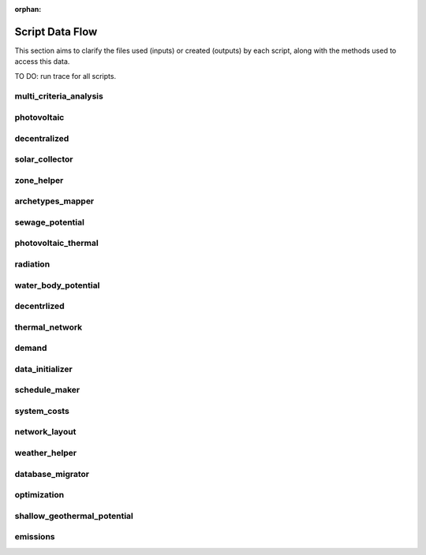 :orphan:

Script Data Flow
================
This section aims to clarify the files used (inputs) or created (outputs) by each script, along with the methods used
to access this data.

TO DO: run trace for all scripts.


multi_criteria_analysis
-----------------------
.. graphviz::

    digraph multi_criteria_analysis {
    rankdir="LR";
    graph [overlap=false, fontname=arial];
    node [shape=box, style=filled, color=white, fontsize=15, fontname=arial, fixedsize=true, width=5];
    edge [fontname=arial, fontsize = 15]
    newrank=true
    subgraph cluster_legend {
        fontsize=25
        style=invis
        "process"[style=filled, fillcolor="#3FC0C2", shape=note, fontsize=20, fontname="arial"]
        "inputs" [style=filled, shape=folder, color=white, fillcolor="#E1F2F2", fontsize=20]
        "outputs"[style=filled, shape=folder, color=white, fillcolor="#aadcdd", fontsize=20]
        "inputs"->"process"[style=invis]
        "process"->"outputs"[style=invis]
    }
    "multi_criteria_analysis"[style=filled, color=white, fillcolor="#3FC0C2", shape=note, fontsize=20, fontname=arial];
    subgraph cluster_0_in {
        style = filled;
        color = "#E1F2F2";
        fontsize = 20;
        rank=same;
        label="optimization/slave/gen_2";
        get_optimization_generation_total_performance_pareto[label="gen_2_total_performance_pareto.csv"];
    }
    subgraph cluster_1_out {
        style = filled;
        color = "#aadcdd";
        fontsize = 20;
        rank=same;
        label="outputs/data/multicriteria";
        get_multi_criteria_analysis[label="gen_2_multi_criteria_analysis.csv"];
    }
    get_optimization_generation_total_performance_pareto -> "multi_criteria_analysis"[label="(get_optimization_generation_total_performance_pareto)"];
    "multi_criteria_analysis" -> get_multi_criteria_analysis[label="(get_multi_criteria_analysis)"];
    }

photovoltaic
------------
.. graphviz::

    digraph photovoltaic {
    rankdir="LR";
    graph [overlap=false, fontname=arial];
    node [shape=box, style=filled, color=white, fontsize=15, fontname=arial, fixedsize=true, width=5];
    edge [fontname=arial, fontsize = 15]
    newrank=true
    subgraph cluster_legend {
        fontsize=25
        style=invis
        "process"[style=filled, fillcolor="#3FC0C2", shape=note, fontsize=20, fontname="arial"]
        "inputs" [style=filled, shape=folder, color=white, fillcolor="#E1F2F2", fontsize=20]
        "outputs"[style=filled, shape=folder, color=white, fillcolor="#aadcdd", fontsize=20]
        "inputs"->"process"[style=invis]
        "process"->"outputs"[style=invis]
    }
    "photovoltaic"[style=filled, color=white, fillcolor="#3FC0C2", shape=note, fontsize=20, fontname=arial];
    subgraph cluster_0_out {
        style = filled;
        color = "#aadcdd";
        fontsize = 20;
        rank=same;
        label="data/potentials/solar";
        PV_metadata_results[label="B001_PV_sensors.csv"];
        PV_results[label="B001_PV.csv"];
        PV_total_buildings[label="PV_total_buildings.csv"];
        PV_totals[label="PV_total.csv"];
    }
    subgraph cluster_1_in {
        style = filled;
        color = "#E1F2F2";
        fontsize = 20;
        rank=same;
        label="inputs/building-geometry";
        get_zone_geometry[label="zone.shp"];
    }
    subgraph cluster_2_in {
        style = filled;
        color = "#E1F2F2";
        fontsize = 20;
        rank=same;
        label="inputs/technology/components";
        get_database_conversion_systems[label="CONVERSION.xls"];
    }
    subgraph cluster_3_in {
        style = filled;
        color = "#E1F2F2";
        fontsize = 20;
        rank=same;
        label="inputs/weather";
        get_weather_file[label="weather.epw"];
    }
    subgraph cluster_4_in {
        style = filled;
        color = "#E1F2F2";
        fontsize = 20;
        rank=same;
        label="outputs/data/solar-radiation";
        get_radiation_building[label="{building}_radiation.csv"];
        get_radiation_building_sensors[label="B001_insolation_Whm2.json"];
        get_radiation_metadata[label="B001_geometry.csv"];
    }
    get_database_conversion_systems -> "photovoltaic"[label="(get_database_conversion_systems)"];
    get_radiation_building -> "photovoltaic"[label="(get_radiation_building)"];
    get_radiation_building_sensors -> "photovoltaic"[label="(get_radiation_building_sensors)"];
    get_radiation_metadata -> "photovoltaic"[label="(get_radiation_metadata)"];
    get_weather_file -> "photovoltaic"[label="(get_weather_file)"];
    get_zone_geometry -> "photovoltaic"[label="(get_zone_geometry)"];
    "photovoltaic" -> PV_metadata_results[label="(PV_metadata_results)"];
    "photovoltaic" -> PV_results[label="(PV_results)"];
    "photovoltaic" -> PV_total_buildings[label="(PV_total_buildings)"];
    "photovoltaic" -> PV_totals[label="(PV_totals)"];
    }

decentralized
-------------
.. graphviz::

    digraph decentralized {
    rankdir="LR";
    graph [overlap=false, fontname=arial];
    node [shape=box, style=filled, color=white, fontsize=15, fontname=arial, fixedsize=true, width=5];
    edge [fontname=arial, fontsize = 15]
    newrank=true
    subgraph cluster_legend {
        fontsize=25
        style=invis
        "process"[style=filled, fillcolor="#3FC0C2", shape=note, fontsize=20, fontname="arial"]
        "inputs" [style=filled, shape=folder, color=white, fillcolor="#E1F2F2", fontsize=20]
        "outputs"[style=filled, shape=folder, color=white, fillcolor="#aadcdd", fontsize=20]
        "inputs"->"process"[style=invis]
        "process"->"outputs"[style=invis]
    }
    "decentralized"[style=filled, color=white, fillcolor="#3FC0C2", shape=note, fontsize=20, fontname=arial];
    subgraph cluster_0_out {
        style = filled;
        color = "#aadcdd";
        fontsize = 20;
        rank=same;
        label="data/optimization/decentralized";
        get_optimization_decentralized_folder_building_cooling_activation[label="{building}_{configuration}_cooling_activation.csv"];
        get_optimization_decentralized_folder_building_result_heating[label="DiscOp_B001_result_heating.csv"];
        get_optimization_decentralized_folder_building_result_heating_activation[label="DiscOp_B001_result_heating_activation.csv"];
    }
    subgraph cluster_1_out {
        style = filled;
        color = "#aadcdd";
        fontsize = 20;
        rank=same;
        label="data/optimization/substations";
        get_optimization_substations_results_file[label="110011011DH_B001_result.csv"];
    }
    subgraph cluster_2_in {
        style = filled;
        color = "#E1F2F2";
        fontsize = 20;
        rank=same;
        label="data/potentials/solar";
        SC_results[label="B001_SC_ET.csv"];
    }
    subgraph cluster_3_in {
        style = filled;
        color = "#E1F2F2";
        fontsize = 20;
        rank=same;
        label="inputs/building-geometry";
        get_zone_geometry[label="zone.shp"];
    }
    subgraph cluster_4_in {
        style = filled;
        color = "#E1F2F2";
        fontsize = 20;
        rank=same;
        label="inputs/building-properties";
        get_building_supply[label="supply_systems.dbf"];
    }
    subgraph cluster_5_in {
        style = filled;
        color = "#E1F2F2";
        fontsize = 20;
        rank=same;
        label="inputs/technology/components";
        get_database_conversion_systems[label="CONVERSION.xls"];
        get_database_feedstocks[label="FEEDSTOCKS.xls"];
    }
    subgraph cluster_6_in {
        style = filled;
        color = "#E1F2F2";
        fontsize = 20;
        rank=same;
        label="inputs/weather";
        get_weather_file[label="weather.epw"];
    }
    subgraph cluster_7_in {
        style = filled;
        color = "#E1F2F2";
        fontsize = 20;
        rank=same;
        label="outputs/data/demand";
        get_demand_results_file[label="B001.csv"];
        get_total_demand[label="Total_demand.csv"];
    }
    SC_results -> "decentralized"[label="(SC_results)"];
    get_building_supply -> "decentralized"[label="(get_building_supply)"];
    get_database_conversion_systems -> "decentralized"[label="(get_database_conversion_systems)"];
    get_database_feedstocks -> "decentralized"[label="(get_database_feedstocks)"];
    get_demand_results_file -> "decentralized"[label="(get_demand_results_file)"];
    get_total_demand -> "decentralized"[label="(get_total_demand)"];
    get_weather_file -> "decentralized"[label="(get_weather_file)"];
    get_zone_geometry -> "decentralized"[label="(get_zone_geometry)"];
    "decentralized" -> get_optimization_decentralized_folder_building_cooling_activation[label="(get_optimization_decentralized_folder_building_cooling_activation)"];
    "decentralized" -> get_optimization_decentralized_folder_building_result_heating[label="(get_optimization_decentralized_folder_building_result_heating)"];
    "decentralized" -> get_optimization_decentralized_folder_building_result_heating_activation[label="(get_optimization_decentralized_folder_building_result_heating_activation)"];
    "decentralized" -> get_optimization_substations_results_file[label="(get_optimization_substations_results_file)"];
    }

solar_collector
---------------
.. graphviz::

    digraph solar_collector {
    rankdir="LR";
    graph [overlap=false, fontname=arial];
    node [shape=box, style=filled, color=white, fontsize=15, fontname=arial, fixedsize=true, width=5];
    edge [fontname=arial, fontsize = 15]
    newrank=true
    subgraph cluster_legend {
        fontsize=25
        style=invis
        "process"[style=filled, fillcolor="#3FC0C2", shape=note, fontsize=20, fontname="arial"]
        "inputs" [style=filled, shape=folder, color=white, fillcolor="#E1F2F2", fontsize=20]
        "outputs"[style=filled, shape=folder, color=white, fillcolor="#aadcdd", fontsize=20]
        "inputs"->"process"[style=invis]
        "process"->"outputs"[style=invis]
    }
    "solar_collector"[style=filled, color=white, fillcolor="#3FC0C2", shape=note, fontsize=20, fontname=arial];
    subgraph cluster_0_out {
        style = filled;
        color = "#aadcdd";
        fontsize = 20;
        rank=same;
        label="data/potentials/solar";
        SC_metadata_results[label="B001_SC_ET_sensors.csv"];
        SC_results[label="B001_SC_ET.csv"];
        SC_total_buildings[label="SC_ET_total_buildings.csv"];
        SC_totals[label="SC_FP_total.csv"];
    }
    subgraph cluster_1_in {
        style = filled;
        color = "#E1F2F2";
        fontsize = 20;
        rank=same;
        label="inputs/building-geometry";
        get_zone_geometry[label="zone.shp"];
    }
    subgraph cluster_2_in {
        style = filled;
        color = "#E1F2F2";
        fontsize = 20;
        rank=same;
        label="inputs/technology/components";
        get_database_conversion_systems[label="CONVERSION.xls"];
    }
    subgraph cluster_3_in {
        style = filled;
        color = "#E1F2F2";
        fontsize = 20;
        rank=same;
        label="inputs/weather";
        get_weather_file[label="weather.epw"];
    }
    subgraph cluster_4_in {
        style = filled;
        color = "#E1F2F2";
        fontsize = 20;
        rank=same;
        label="outputs/data/solar-radiation";
        get_radiation_building[label="{building}_radiation.csv"];
        get_radiation_building_sensors[label="B001_insolation_Whm2.json"];
        get_radiation_metadata[label="B001_geometry.csv"];
    }
    get_database_conversion_systems -> "solar_collector"[label="(get_database_conversion_systems)"];
    get_radiation_building -> "solar_collector"[label="(get_radiation_building)"];
    get_radiation_building_sensors -> "solar_collector"[label="(get_radiation_building_sensors)"];
    get_radiation_metadata -> "solar_collector"[label="(get_radiation_metadata)"];
    get_weather_file -> "solar_collector"[label="(get_weather_file)"];
    get_zone_geometry -> "solar_collector"[label="(get_zone_geometry)"];
    "solar_collector" -> SC_metadata_results[label="(SC_metadata_results)"];
    "solar_collector" -> SC_results[label="(SC_results)"];
    "solar_collector" -> SC_total_buildings[label="(SC_total_buildings)"];
    "solar_collector" -> SC_totals[label="(SC_totals)"];
    }

zone_helper
-----------
.. graphviz::

    digraph zone_helper {
    rankdir="LR";
    graph [overlap=false, fontname=arial];
    node [shape=box, style=filled, color=white, fontsize=15, fontname=arial, fixedsize=true, width=5];
    edge [fontname=arial, fontsize = 15]
    newrank=true
    subgraph cluster_legend {
        fontsize=25
        style=invis
        "process"[style=filled, fillcolor="#3FC0C2", shape=note, fontsize=20, fontname="arial"]
        "inputs" [style=filled, shape=folder, color=white, fillcolor="#E1F2F2", fontsize=20]
        "outputs"[style=filled, shape=folder, color=white, fillcolor="#aadcdd", fontsize=20]
        "inputs"->"process"[style=invis]
        "process"->"outputs"[style=invis]
    }
    "zone_helper"[style=filled, color=white, fillcolor="#3FC0C2", shape=note, fontsize=20, fontname=arial];
    subgraph cluster_0_in {
        style = filled;
        color = "#E1F2F2";
        fontsize = 20;
        rank=same;
        label="inputs/building-geometry";
        get_site_polygon[label="site.shp"];
    }
    get_site_polygon -> "zone_helper"[label="(get_site_polygon)"];
    }

archetypes_mapper
-----------------
.. graphviz::

    digraph archetypes_mapper {
    rankdir="LR";
    graph [overlap=false, fontname=arial];
    node [shape=box, style=filled, color=white, fontsize=15, fontname=arial, fixedsize=true, width=5];
    edge [fontname=arial, fontsize = 15]
    newrank=true
    subgraph cluster_legend {
        fontsize=25
        style=invis
        "process"[style=filled, fillcolor="#3FC0C2", shape=note, fontsize=20, fontname="arial"]
        "inputs" [style=filled, shape=folder, color=white, fillcolor="#E1F2F2", fontsize=20]
        "outputs"[style=filled, shape=folder, color=white, fillcolor="#aadcdd", fontsize=20]
        "inputs"->"process"[style=invis]
        "process"->"outputs"[style=invis]
    }
    "archetypes_mapper"[style=filled, color=white, fillcolor="#3FC0C2", shape=note, fontsize=20, fontname=arial];
    subgraph cluster_0_in {
        style = filled;
        color = "#E1F2F2";
        fontsize = 20;
        rank=same;
        label="inputs/building-geometry";
        get_zone_geometry[label="zone.shp"];
    }
    subgraph cluster_1_in {
        style = filled;
        color = "#E1F2F2";
        fontsize = 20;
        rank=same;
        label="inputs/building-properties";
        get_building_typology[label="typology.dbf"];
    }
    subgraph cluster_1_out {
        style = filled;
        color = "#aadcdd";
        fontsize = 20;
        rank=same;
        label="inputs/building-properties";
        get_building_air_conditioning[label="air_conditioning_systems.dbf"];
        get_building_architecture[label="architecture.dbf"];
        get_building_comfort[label="indoor_comfort.dbf"];
        get_building_internal[label="internal_loads.dbf"];
        get_building_supply[label="supply_systems.dbf"];
    }
    subgraph cluster_2_out {
        style = filled;
        color = "#aadcdd";
        fontsize = 20;
        rank=same;
        label="inputs/building-properties/schedules";
        get_building_weekly_schedules[label="B001.csv"];
    }
    subgraph cluster_3_in {
        style = filled;
        color = "#E1F2F2";
        fontsize = 20;
        rank=same;
        label="inputs/technology/archetypes";
        get_database_construction_standards[label="CONSTRUCTION_STANDARDS.xlsx"];
    }
    subgraph cluster_4_in {
        style = filled;
        color = "#E1F2F2";
        fontsize = 20;
        rank=same;
        label="technology/archetypes/schedules";
        get_database_standard_schedules_use[label="{use}.csv"];
    }
    subgraph cluster_5_in {
        style = filled;
        color = "#E1F2F2";
        fontsize = 20;
        rank=same;
        label="technology/archetypes/use_types";
        get_database_use_types_properties[label="USE_TYPE_PROPERTIES.xlsx"];
    }
    get_building_typology -> "archetypes_mapper"[label="(get_building_typology)"];
    get_database_construction_standards -> "archetypes_mapper"[label="(get_database_construction_standards)"];
    get_database_standard_schedules_use -> "archetypes_mapper"[label="(get_database_standard_schedules_use)"];
    get_database_use_types_properties -> "archetypes_mapper"[label="(get_database_use_types_properties)"];
    get_zone_geometry -> "archetypes_mapper"[label="(get_zone_geometry)"];
    "archetypes_mapper" -> get_building_air_conditioning[label="(get_building_air_conditioning)"];
    "archetypes_mapper" -> get_building_architecture[label="(get_building_architecture)"];
    "archetypes_mapper" -> get_building_comfort[label="(get_building_comfort)"];
    "archetypes_mapper" -> get_building_internal[label="(get_building_internal)"];
    "archetypes_mapper" -> get_building_supply[label="(get_building_supply)"];
    "archetypes_mapper" -> get_building_weekly_schedules[label="(get_building_weekly_schedules)"];
    }

sewage_potential
----------------
.. graphviz::

    digraph sewage_potential {
    rankdir="LR";
    graph [overlap=false, fontname=arial];
    node [shape=box, style=filled, color=white, fontsize=15, fontname=arial, fixedsize=true, width=5];
    edge [fontname=arial, fontsize = 15]
    newrank=true
    subgraph cluster_legend {
        fontsize=25
        style=invis
        "process"[style=filled, fillcolor="#3FC0C2", shape=note, fontsize=20, fontname="arial"]
        "inputs" [style=filled, shape=folder, color=white, fillcolor="#E1F2F2", fontsize=20]
        "outputs"[style=filled, shape=folder, color=white, fillcolor="#aadcdd", fontsize=20]
        "inputs"->"process"[style=invis]
        "process"->"outputs"[style=invis]
    }
    "sewage_potential"[style=filled, color=white, fillcolor="#3FC0C2", shape=note, fontsize=20, fontname=arial];
    subgraph cluster_0_in {
        style = filled;
        color = "#E1F2F2";
        fontsize = 20;
        rank=same;
        label="inputs/building-geometry";
        get_zone_geometry[label="zone.shp"];
    }
    subgraph cluster_1_in {
        style = filled;
        color = "#E1F2F2";
        fontsize = 20;
        rank=same;
        label="outputs/data/demand";
        get_demand_results_file[label="B001.csv"];
        get_total_demand[label="Total_demand.csv"];
    }
    subgraph cluster_2_out {
        style = filled;
        color = "#aadcdd";
        fontsize = 20;
        rank=same;
        label="outputs/data/potentials";
        get_sewage_heat_potential[label="Sewage_heat_potential.csv"];
    }
    get_demand_results_file -> "sewage_potential"[label="(get_demand_results_file)"];
    get_total_demand -> "sewage_potential"[label="(get_total_demand)"];
    get_zone_geometry -> "sewage_potential"[label="(get_zone_geometry)"];
    "sewage_potential" -> get_sewage_heat_potential[label="(get_sewage_heat_potential)"];
    }

photovoltaic_thermal
--------------------
.. graphviz::

    digraph photovoltaic_thermal {
    rankdir="LR";
    graph [overlap=false, fontname=arial];
    node [shape=box, style=filled, color=white, fontsize=15, fontname=arial, fixedsize=true, width=5];
    edge [fontname=arial, fontsize = 15]
    newrank=true
    subgraph cluster_legend {
        fontsize=25
        style=invis
        "process"[style=filled, fillcolor="#3FC0C2", shape=note, fontsize=20, fontname="arial"]
        "inputs" [style=filled, shape=folder, color=white, fillcolor="#E1F2F2", fontsize=20]
        "outputs"[style=filled, shape=folder, color=white, fillcolor="#aadcdd", fontsize=20]
        "inputs"->"process"[style=invis]
        "process"->"outputs"[style=invis]
    }
    "photovoltaic_thermal"[style=filled, color=white, fillcolor="#3FC0C2", shape=note, fontsize=20, fontname=arial];
    subgraph cluster_0_out {
        style = filled;
        color = "#aadcdd";
        fontsize = 20;
        rank=same;
        label="data/potentials/solar";
        PVT_metadata_results[label="B001_PVT_sensors.csv"];
        PVT_results[label="B001_PVT.csv"];
        PVT_total_buildings[label="PVT_total_buildings.csv"];
        PVT_totals[label="PVT_total.csv"];
    }
    subgraph cluster_1_in {
        style = filled;
        color = "#E1F2F2";
        fontsize = 20;
        rank=same;
        label="inputs/building-geometry";
        get_zone_geometry[label="zone.shp"];
    }
    subgraph cluster_2_in {
        style = filled;
        color = "#E1F2F2";
        fontsize = 20;
        rank=same;
        label="inputs/technology/components";
        get_database_conversion_systems[label="CONVERSION.xls"];
    }
    subgraph cluster_3_in {
        style = filled;
        color = "#E1F2F2";
        fontsize = 20;
        rank=same;
        label="inputs/weather";
        get_weather_file[label="weather.epw"];
    }
    subgraph cluster_4_in {
        style = filled;
        color = "#E1F2F2";
        fontsize = 20;
        rank=same;
        label="outputs/data/solar-radiation";
        get_radiation_building[label="{building}_radiation.csv"];
        get_radiation_building_sensors[label="B001_insolation_Whm2.json"];
        get_radiation_metadata[label="B001_geometry.csv"];
    }
    get_database_conversion_systems -> "photovoltaic_thermal"[label="(get_database_conversion_systems)"];
    get_radiation_building -> "photovoltaic_thermal"[label="(get_radiation_building)"];
    get_radiation_building_sensors -> "photovoltaic_thermal"[label="(get_radiation_building_sensors)"];
    get_radiation_metadata -> "photovoltaic_thermal"[label="(get_radiation_metadata)"];
    get_weather_file -> "photovoltaic_thermal"[label="(get_weather_file)"];
    get_zone_geometry -> "photovoltaic_thermal"[label="(get_zone_geometry)"];
    "photovoltaic_thermal" -> PVT_metadata_results[label="(PVT_metadata_results)"];
    "photovoltaic_thermal" -> PVT_results[label="(PVT_results)"];
    "photovoltaic_thermal" -> PVT_total_buildings[label="(PVT_total_buildings)"];
    "photovoltaic_thermal" -> PVT_totals[label="(PVT_totals)"];
    }

radiation
---------
.. graphviz::

    digraph radiation {
    rankdir="LR";
    graph [overlap=false, fontname=arial];
    node [shape=box, style=filled, color=white, fontsize=15, fontname=arial, fixedsize=true, width=5];
    edge [fontname=arial, fontsize = 15]
    newrank=true
    subgraph cluster_legend {
        fontsize=25
        style=invis
        "process"[style=filled, fillcolor="#3FC0C2", shape=note, fontsize=20, fontname="arial"]
        "inputs" [style=filled, shape=folder, color=white, fillcolor="#E1F2F2", fontsize=20]
        "outputs"[style=filled, shape=folder, color=white, fillcolor="#aadcdd", fontsize=20]
        "inputs"->"process"[style=invis]
        "process"->"outputs"[style=invis]
    }
    "radiation"[style=filled, color=white, fillcolor="#3FC0C2", shape=note, fontsize=20, fontname=arial];
    subgraph cluster_0_in {
        style = filled;
        color = "#E1F2F2";
        fontsize = 20;
        rank=same;
        label="inputs/building-geometry";
        get_surroundings_geometry[label="surroundings.shp"];
        get_zone_geometry[label="zone.shp"];
    }
    subgraph cluster_1_in {
        style = filled;
        color = "#E1F2F2";
        fontsize = 20;
        rank=same;
        label="inputs/building-properties";
        get_building_architecture[label="architecture.dbf"];
    }
    subgraph cluster_2_in {
        style = filled;
        color = "#E1F2F2";
        fontsize = 20;
        rank=same;
        label="inputs/technology/assemblies";
        get_database_envelope_systems[label="ENVELOPE.xls"];
    }
    subgraph cluster_3_in {
        style = filled;
        color = "#E1F2F2";
        fontsize = 20;
        rank=same;
        label="inputs/topography";
        get_terrain[label="terrain.tif"];
    }
    subgraph cluster_4_in {
        style = filled;
        color = "#E1F2F2";
        fontsize = 20;
        rank=same;
        label="inputs/weather";
        get_weather_file[label="weather.epw"];
    }
    subgraph cluster_5_out {
        style = filled;
        color = "#aadcdd";
        fontsize = 20;
        rank=same;
        label="outputs/data/solar-radiation";
        get_radiation_building[label="{building}_radiation.csv"];
        get_radiation_building_sensors[label="B001_insolation_Whm2.json"];
        get_radiation_materials[label="buidling_materials.csv"];
        get_radiation_metadata[label="B001_geometry.csv"];
    }
    get_building_architecture -> "radiation"[label="(get_building_architecture)"];
    get_database_envelope_systems -> "radiation"[label="(get_database_envelope_systems)"];
    get_surroundings_geometry -> "radiation"[label="(get_surroundings_geometry)"];
    get_terrain -> "radiation"[label="(get_terrain)"];
    get_weather_file -> "radiation"[label="(get_weather_file)"];
    get_zone_geometry -> "radiation"[label="(get_zone_geometry)"];
    "radiation" -> get_radiation_building[label="(get_radiation_building)"];
    "radiation" -> get_radiation_building_sensors[label="(get_radiation_building_sensors)"];
    "radiation" -> get_radiation_materials[label="(get_radiation_materials)"];
    "radiation" -> get_radiation_metadata[label="(get_radiation_metadata)"];
    }

water_body_potential
--------------------
.. graphviz::

    digraph water_body_potential {
    rankdir="LR";
    graph [overlap=false, fontname=arial];
    node [shape=box, style=filled, color=white, fontsize=15, fontname=arial, fixedsize=true, width=5];
    edge [fontname=arial, fontsize = 15]
    newrank=true
    subgraph cluster_legend {
        fontsize=25
        style=invis
        "process"[style=filled, fillcolor="#3FC0C2", shape=note, fontsize=20, fontname="arial"]
        "inputs" [style=filled, shape=folder, color=white, fillcolor="#E1F2F2", fontsize=20]
        "outputs"[style=filled, shape=folder, color=white, fillcolor="#aadcdd", fontsize=20]
        "inputs"->"process"[style=invis]
        "process"->"outputs"[style=invis]
    }
    "water_body_potential"[style=filled, color=white, fillcolor="#3FC0C2", shape=note, fontsize=20, fontname=arial];
    subgraph cluster_0_out {
        style = filled;
        color = "#aadcdd";
        fontsize = 20;
        rank=same;
        label="outputs/data/potentials";
        get_water_body_potential[label="Water_body_potential.csv"];
    }
    "water_body_potential" -> get_water_body_potential[label="(get_water_body_potential)"];
    }

decentrlized
------------
.. graphviz::

    digraph decentrlized {
    rankdir="LR";
    graph [overlap=false, fontname=arial];
    node [shape=box, style=filled, color=white, fontsize=15, fontname=arial, fixedsize=true, width=5];
    edge [fontname=arial, fontsize = 15]
    newrank=true
    subgraph cluster_legend {
        fontsize=25
        style=invis
        "process"[style=filled, fillcolor="#3FC0C2", shape=note, fontsize=20, fontname="arial"]
        "inputs" [style=filled, shape=folder, color=white, fillcolor="#E1F2F2", fontsize=20]
        "outputs"[style=filled, shape=folder, color=white, fillcolor="#aadcdd", fontsize=20]
        "inputs"->"process"[style=invis]
        "process"->"outputs"[style=invis]
    }
    "decentrlized"[style=filled, color=white, fillcolor="#3FC0C2", shape=note, fontsize=20, fontname=arial];
    subgraph cluster_0_out {
        style = filled;
        color = "#aadcdd";
        fontsize = 20;
        rank=same;
        label="data/optimization/decentralized";
        get_optimization_decentralized_folder_building_result_cooling[label="{building}_{configuration}_cooling.csv"];
    }
    "decentrlized" -> get_optimization_decentralized_folder_building_result_cooling[label="(get_optimization_decentralized_folder_building_result_cooling)"];
    }

thermal_network
---------------
.. graphviz::

    digraph thermal_network {
    rankdir="LR";
    graph [overlap=false, fontname=arial];
    node [shape=box, style=filled, color=white, fontsize=15, fontname=arial, fixedsize=true, width=5];
    edge [fontname=arial, fontsize = 15]
    newrank=true
    subgraph cluster_legend {
        fontsize=25
        style=invis
        "process"[style=filled, fillcolor="#3FC0C2", shape=note, fontsize=20, fontname="arial"]
        "inputs" [style=filled, shape=folder, color=white, fillcolor="#E1F2F2", fontsize=20]
        "outputs"[style=filled, shape=folder, color=white, fillcolor="#aadcdd", fontsize=20]
        "inputs"->"process"[style=invis]
        "process"->"outputs"[style=invis]
    }
    "thermal_network"[style=filled, color=white, fillcolor="#3FC0C2", shape=note, fontsize=20, fontname=arial];
    subgraph cluster_0_out {
        style = filled;
        color = "#aadcdd";
        fontsize = 20;
        rank=same;
        label="data/optimization/substations";
        get_optimization_substations_results_file[label="110011011DH_B001_result.csv"];
        get_optimization_substations_total_file[label="Total_DH_111111111.csv"];
    }
    subgraph cluster_1_in {
        style = filled;
        color = "#E1F2F2";
        fontsize = 20;
        rank=same;
        label="data/thermal-network/DH";
        get_network_layout_edges_shapefile[label="edges.shp"];
        get_network_layout_nodes_shapefile[label="nodes.shp"];
    }
    subgraph cluster_2_in {
        style = filled;
        color = "#E1F2F2";
        fontsize = 20;
        rank=same;
        label="inputs/building-geometry";
        get_zone_geometry[label="zone.shp"];
    }
    subgraph cluster_3_in {
        style = filled;
        color = "#E1F2F2";
        fontsize = 20;
        rank=same;
        label="inputs/technology/components";
        get_database_distribution_systems[label="DISTRIBUTION.xls"];
    }
    subgraph cluster_4_in {
        style = filled;
        color = "#E1F2F2";
        fontsize = 20;
        rank=same;
        label="inputs/weather";
        get_weather_file[label="weather.epw"];
    }
    subgraph cluster_5_in {
        style = filled;
        color = "#E1F2F2";
        fontsize = 20;
        rank=same;
        label="outputs/data/demand";
        get_demand_results_file[label="B001.csv"];
        get_total_demand[label="Total_demand.csv"];
    }
    subgraph cluster_6_in {
        style = filled;
        color = "#E1F2F2";
        fontsize = 20;
        rank=same;
        label="outputs/data/thermal-network";
        get_nominal_edge_mass_flow_csv_file[label="Nominal_EdgeMassFlow_at_design_{network_type}__kgpers.csv"];
        get_nominal_node_mass_flow_csv_file[label="Nominal_NodeMassFlow_at_design_{network_type}__kgpers.csv"];
        get_thermal_network_edge_node_matrix_file[label="{network_type}__EdgeNode.csv"];
    }
    subgraph cluster_6_out {
        style = filled;
        color = "#aadcdd";
        fontsize = 20;
        rank=same;
        label="outputs/data/thermal-network";
        get_network_energy_pumping_requirements_file[label="DH__plant_pumping_load_kW.csv"];
        get_network_linear_pressure_drop_edges[label="DH__linear_pressure_drop_edges_Paperm.csv"];
        get_network_linear_thermal_loss_edges_file[label="DH__linear_thermal_loss_edges_Wperm.csv"];
        get_network_pressure_at_nodes[label="DH__pressure_at_nodes_Pa.csv"];
        get_network_temperature_plant[label="DH__temperature_plant_K.csv"];
        get_network_temperature_return_nodes_file[label="DH__temperature_return_nodes_K.csv"];
        get_network_temperature_supply_nodes_file[label="DH__temperature_supply_nodes_K.csv"];
        get_network_thermal_loss_edges_file[label="DH__thermal_loss_edges_kW.csv"];
        get_network_total_pressure_drop_file[label="DH__plant_pumping_pressure_loss_Pa.csv"];
        get_network_total_thermal_loss_file[label="DH__total_thermal_loss_edges_kW.csv"];
        get_thermal_demand_csv_file[label="DH__thermal_demand_per_building_W.csv"];
        get_thermal_network_edge_list_file[label="DH__metadata_edges.csv"];
        get_thermal_network_layout_massflow_edges_file[label="DH__massflow_edges_kgs.csv"];
        get_thermal_network_layout_massflow_nodes_file[label="DH__massflow_nodes_kgs.csv"];
        get_thermal_network_node_types_csv_file[label="DH__metadata_nodes.csv"];
        get_thermal_network_plant_heat_requirement_file[label="DH__plant_thermal_load_kW.csv"];
        get_thermal_network_pressure_losses_edges_file[label="DH__pressure_losses_edges_kW.csv"];
        get_thermal_network_substation_ploss_file[label="DH__pumping_load_due_to_substations_kW.csv"];
        get_thermal_network_velocity_edges_file[label="DH__velocity_edges_mpers.csv"];
    }
    get_database_distribution_systems -> "thermal_network"[label="(get_database_distribution_systems)"];
    get_demand_results_file -> "thermal_network"[label="(get_demand_results_file)"];
    get_network_layout_edges_shapefile -> "thermal_network"[label="(get_network_layout_edges_shapefile)"];
    get_network_layout_nodes_shapefile -> "thermal_network"[label="(get_network_layout_nodes_shapefile)"];
    get_nominal_edge_mass_flow_csv_file -> "thermal_network"[label="(get_nominal_edge_mass_flow_csv_file)"];
    get_nominal_node_mass_flow_csv_file -> "thermal_network"[label="(get_nominal_node_mass_flow_csv_file)"];
    get_thermal_network_edge_node_matrix_file -> "thermal_network"[label="(get_thermal_network_edge_node_matrix_file)"];
    get_total_demand -> "thermal_network"[label="(get_total_demand)"];
    get_weather_file -> "thermal_network"[label="(get_weather_file)"];
    get_zone_geometry -> "thermal_network"[label="(get_zone_geometry)"];
    "thermal_network" -> get_network_energy_pumping_requirements_file[label="(get_network_energy_pumping_requirements_file)"];
    "thermal_network" -> get_network_linear_pressure_drop_edges[label="(get_network_linear_pressure_drop_edges)"];
    "thermal_network" -> get_network_linear_thermal_loss_edges_file[label="(get_network_linear_thermal_loss_edges_file)"];
    "thermal_network" -> get_network_pressure_at_nodes[label="(get_network_pressure_at_nodes)"];
    "thermal_network" -> get_network_temperature_plant[label="(get_network_temperature_plant)"];
    "thermal_network" -> get_network_temperature_return_nodes_file[label="(get_network_temperature_return_nodes_file)"];
    "thermal_network" -> get_network_temperature_supply_nodes_file[label="(get_network_temperature_supply_nodes_file)"];
    "thermal_network" -> get_network_thermal_loss_edges_file[label="(get_network_thermal_loss_edges_file)"];
    "thermal_network" -> get_network_total_pressure_drop_file[label="(get_network_total_pressure_drop_file)"];
    "thermal_network" -> get_network_total_thermal_loss_file[label="(get_network_total_thermal_loss_file)"];
    "thermal_network" -> get_optimization_substations_results_file[label="(get_optimization_substations_results_file)"];
    "thermal_network" -> get_optimization_substations_total_file[label="(get_optimization_substations_total_file)"];
    "thermal_network" -> get_thermal_demand_csv_file[label="(get_thermal_demand_csv_file)"];
    "thermal_network" -> get_thermal_network_edge_list_file[label="(get_thermal_network_edge_list_file)"];
    "thermal_network" -> get_thermal_network_layout_massflow_edges_file[label="(get_thermal_network_layout_massflow_edges_file)"];
    "thermal_network" -> get_thermal_network_layout_massflow_nodes_file[label="(get_thermal_network_layout_massflow_nodes_file)"];
    "thermal_network" -> get_thermal_network_node_types_csv_file[label="(get_thermal_network_node_types_csv_file)"];
    "thermal_network" -> get_thermal_network_plant_heat_requirement_file[label="(get_thermal_network_plant_heat_requirement_file)"];
    "thermal_network" -> get_thermal_network_pressure_losses_edges_file[label="(get_thermal_network_pressure_losses_edges_file)"];
    "thermal_network" -> get_thermal_network_substation_ploss_file[label="(get_thermal_network_substation_ploss_file)"];
    "thermal_network" -> get_thermal_network_velocity_edges_file[label="(get_thermal_network_velocity_edges_file)"];
    }

demand
------
.. graphviz::

    digraph demand {
    rankdir="LR";
    graph [overlap=false, fontname=arial];
    node [shape=box, style=filled, color=white, fontsize=15, fontname=arial, fixedsize=true, width=5];
    edge [fontname=arial, fontsize = 15]
    newrank=true
    subgraph cluster_legend {
        fontsize=25
        style=invis
        "process"[style=filled, fillcolor="#3FC0C2", shape=note, fontsize=20, fontname="arial"]
        "inputs" [style=filled, shape=folder, color=white, fillcolor="#E1F2F2", fontsize=20]
        "outputs"[style=filled, shape=folder, color=white, fillcolor="#aadcdd", fontsize=20]
        "inputs"->"process"[style=invis]
        "process"->"outputs"[style=invis]
    }
    "demand"[style=filled, color=white, fillcolor="#3FC0C2", shape=note, fontsize=20, fontname=arial];
    subgraph cluster_0_in {
        style = filled;
        color = "#E1F2F2";
        fontsize = 20;
        rank=same;
        label="inputs/building-geometry";
        get_zone_geometry[label="zone.shp"];
    }
    subgraph cluster_1_in {
        style = filled;
        color = "#E1F2F2";
        fontsize = 20;
        rank=same;
        label="inputs/building-properties";
        get_building_air_conditioning[label="air_conditioning_systems.dbf"];
        get_building_architecture[label="architecture.dbf"];
        get_building_comfort[label="indoor_comfort.dbf"];
        get_building_internal[label="internal_loads.dbf"];
        get_building_supply[label="supply_systems.dbf"];
        get_building_typology[label="typology.dbf"];
    }
    subgraph cluster_2_in {
        style = filled;
        color = "#E1F2F2";
        fontsize = 20;
        rank=same;
        label="inputs/building-properties/schedules";
        get_building_weekly_schedules[label="B001.csv"];
    }
    subgraph cluster_3_in {
        style = filled;
        color = "#E1F2F2";
        fontsize = 20;
        rank=same;
        label="inputs/technology/assemblies";
        get_database_air_conditioning_systems[label="HVAC.xls"];
        get_database_envelope_systems[label="ENVELOPE.xls"];
        get_database_supply_assemblies[label="SUPPLY.xls"];
    }
    subgraph cluster_4_in {
        style = filled;
        color = "#E1F2F2";
        fontsize = 20;
        rank=same;
        label="inputs/weather";
        get_weather_file[label="weather.epw"];
    }
    subgraph cluster_5_out {
        style = filled;
        color = "#aadcdd";
        fontsize = 20;
        rank=same;
        label="outputs/data/demand";
        get_demand_results_file[label="B001.csv"];
        get_total_demand[label="Total_demand.csv"];
    }
    subgraph cluster_6_in {
        style = filled;
        color = "#E1F2F2";
        fontsize = 20;
        rank=same;
        label="outputs/data/occupancy";
        get_schedule_model_file[label="B001.csv"];
    }
    subgraph cluster_7_in {
        style = filled;
        color = "#E1F2F2";
        fontsize = 20;
        rank=same;
        label="outputs/data/solar-radiation";
        get_radiation_building[label="{building}_radiation.csv"];
        get_radiation_building_sensors[label="B001_insolation_Whm2.json"];
        get_radiation_metadata[label="B001_geometry.csv"];
    }
    get_building_air_conditioning -> "demand"[label="(get_building_air_conditioning)"];
    get_building_architecture -> "demand"[label="(get_building_architecture)"];
    get_building_comfort -> "demand"[label="(get_building_comfort)"];
    get_building_internal -> "demand"[label="(get_building_internal)"];
    get_building_supply -> "demand"[label="(get_building_supply)"];
    get_building_typology -> "demand"[label="(get_building_typology)"];
    get_building_weekly_schedules -> "demand"[label="(get_building_weekly_schedules)"];
    get_database_air_conditioning_systems -> "demand"[label="(get_database_air_conditioning_systems)"];
    get_database_envelope_systems -> "demand"[label="(get_database_envelope_systems)"];
    get_database_supply_assemblies -> "demand"[label="(get_database_supply_assemblies)"];
    get_radiation_building -> "demand"[label="(get_radiation_building)"];
    get_radiation_building_sensors -> "demand"[label="(get_radiation_building_sensors)"];
    get_radiation_metadata -> "demand"[label="(get_radiation_metadata)"];
    get_schedule_model_file -> "demand"[label="(get_schedule_model_file)"];
    get_weather_file -> "demand"[label="(get_weather_file)"];
    get_zone_geometry -> "demand"[label="(get_zone_geometry)"];
    "demand" -> get_demand_results_file[label="(get_demand_results_file)"];
    "demand" -> get_total_demand[label="(get_total_demand)"];
    }

data_initializer
----------------
.. graphviz::

    digraph data_initializer {
    rankdir="LR";
    graph [overlap=false, fontname=arial];
    node [shape=box, style=filled, color=white, fontsize=15, fontname=arial, fixedsize=true, width=5];
    edge [fontname=arial, fontsize = 15]
    newrank=true
    subgraph cluster_legend {
        fontsize=25
        style=invis
        "process"[style=filled, fillcolor="#3FC0C2", shape=note, fontsize=20, fontname="arial"]
        "inputs" [style=filled, shape=folder, color=white, fillcolor="#E1F2F2", fontsize=20]
        "outputs"[style=filled, shape=folder, color=white, fillcolor="#aadcdd", fontsize=20]
        "inputs"->"process"[style=invis]
        "process"->"outputs"[style=invis]
    }
    "data_initializer"[style=filled, color=white, fillcolor="#3FC0C2", shape=note, fontsize=20, fontname=arial];
    subgraph cluster_0_out {
        style = filled;
        color = "#aadcdd";
        fontsize = 20;
        rank=same;
        label="inputs/technology/archetypes";
        get_database_construction_standards[label="CONSTRUCTION_STANDARDS.xlsx"];
    }
    subgraph cluster_1_out {
        style = filled;
        color = "#aadcdd";
        fontsize = 20;
        rank=same;
        label="inputs/technology/assemblies";
        get_database_air_conditioning_systems[label="HVAC.xls"];
        get_database_envelope_systems[label="ENVELOPE.xls"];
        get_database_supply_assemblies[label="SUPPLY.xls"];
    }
    subgraph cluster_2_out {
        style = filled;
        color = "#aadcdd";
        fontsize = 20;
        rank=same;
        label="inputs/technology/components";
        get_database_conversion_systems[label="CONVERSION.xls"];
        get_database_distribution_systems[label="DISTRIBUTION.xls"];
        get_database_feedstocks[label="FEEDSTOCKS.xls"];
    }
    subgraph cluster_3_out {
        style = filled;
        color = "#aadcdd";
        fontsize = 20;
        rank=same;
        label="technology/archetypes/schedules";
        get_database_standard_schedules_use[label="{use}.csv"];
    }
    subgraph cluster_4_out {
        style = filled;
        color = "#aadcdd";
        fontsize = 20;
        rank=same;
        label="technology/archetypes/use_types";
        get_database_use_types_properties[label="USE_TYPE_PROPERTIES.xlsx"];
    }
    "data_initializer" -> get_database_air_conditioning_systems[label="(get_database_air_conditioning_systems)"];
    "data_initializer" -> get_database_construction_standards[label="(get_database_construction_standards)"];
    "data_initializer" -> get_database_conversion_systems[label="(get_database_conversion_systems)"];
    "data_initializer" -> get_database_distribution_systems[label="(get_database_distribution_systems)"];
    "data_initializer" -> get_database_envelope_systems[label="(get_database_envelope_systems)"];
    "data_initializer" -> get_database_feedstocks[label="(get_database_feedstocks)"];
    "data_initializer" -> get_database_standard_schedules_use[label="(get_database_standard_schedules_use)"];
    "data_initializer" -> get_database_supply_assemblies[label="(get_database_supply_assemblies)"];
    "data_initializer" -> get_database_use_types_properties[label="(get_database_use_types_properties)"];
    }

schedule_maker
--------------
.. graphviz::

    digraph schedule_maker {
    rankdir="LR";
    graph [overlap=false, fontname=arial];
    node [shape=box, style=filled, color=white, fontsize=15, fontname=arial, fixedsize=true, width=5];
    edge [fontname=arial, fontsize = 15]
    newrank=true
    subgraph cluster_legend {
        fontsize=25
        style=invis
        "process"[style=filled, fillcolor="#3FC0C2", shape=note, fontsize=20, fontname="arial"]
        "inputs" [style=filled, shape=folder, color=white, fillcolor="#E1F2F2", fontsize=20]
        "outputs"[style=filled, shape=folder, color=white, fillcolor="#aadcdd", fontsize=20]
        "inputs"->"process"[style=invis]
        "process"->"outputs"[style=invis]
    }
    "schedule_maker"[style=filled, color=white, fillcolor="#3FC0C2", shape=note, fontsize=20, fontname=arial];
    subgraph cluster_0_in {
        style = filled;
        color = "#E1F2F2";
        fontsize = 20;
        rank=same;
        label="inputs/building-geometry";
        get_surroundings_geometry[label="surroundings.shp"];
        get_zone_geometry[label="zone.shp"];
    }
    subgraph cluster_1_in {
        style = filled;
        color = "#E1F2F2";
        fontsize = 20;
        rank=same;
        label="inputs/building-properties";
        get_building_architecture[label="architecture.dbf"];
        get_building_comfort[label="indoor_comfort.dbf"];
        get_building_internal[label="internal_loads.dbf"];
    }
    subgraph cluster_2_in {
        style = filled;
        color = "#E1F2F2";
        fontsize = 20;
        rank=same;
        label="inputs/building-properties/schedules";
        get_building_weekly_schedules[label="B001.csv"];
    }
    subgraph cluster_3_in {
        style = filled;
        color = "#E1F2F2";
        fontsize = 20;
        rank=same;
        label="inputs/technology/assemblies";
        get_database_envelope_systems[label="ENVELOPE.xls"];
    }
    subgraph cluster_4_in {
        style = filled;
        color = "#E1F2F2";
        fontsize = 20;
        rank=same;
        label="inputs/topography";
        get_terrain[label="terrain.tif"];
    }
    subgraph cluster_5_in {
        style = filled;
        color = "#E1F2F2";
        fontsize = 20;
        rank=same;
        label="inputs/weather";
        get_weather_file[label="weather.epw"];
    }
    subgraph cluster_6_out {
        style = filled;
        color = "#aadcdd";
        fontsize = 20;
        rank=same;
        label="outputs/data/occupancy";
        get_schedule_model_file[label="B001.csv"];
    }
    get_building_architecture -> "schedule_maker"[label="(get_building_architecture)"];
    get_building_comfort -> "schedule_maker"[label="(get_building_comfort)"];
    get_building_internal -> "schedule_maker"[label="(get_building_internal)"];
    get_building_weekly_schedules -> "schedule_maker"[label="(get_building_weekly_schedules)"];
    get_database_envelope_systems -> "schedule_maker"[label="(get_database_envelope_systems)"];
    get_surroundings_geometry -> "schedule_maker"[label="(get_surroundings_geometry)"];
    get_terrain -> "schedule_maker"[label="(get_terrain)"];
    get_weather_file -> "schedule_maker"[label="(get_weather_file)"];
    get_zone_geometry -> "schedule_maker"[label="(get_zone_geometry)"];
    "schedule_maker" -> get_schedule_model_file[label="(get_schedule_model_file)"];
    }

system_costs
------------
.. graphviz::

    digraph system_costs {
    rankdir="LR";
    graph [overlap=false, fontname=arial];
    node [shape=box, style=filled, color=white, fontsize=15, fontname=arial, fixedsize=true, width=5];
    edge [fontname=arial, fontsize = 15]
    newrank=true
    subgraph cluster_legend {
        fontsize=25
        style=invis
        "process"[style=filled, fillcolor="#3FC0C2", shape=note, fontsize=20, fontname="arial"]
        "inputs" [style=filled, shape=folder, color=white, fillcolor="#E1F2F2", fontsize=20]
        "outputs"[style=filled, shape=folder, color=white, fillcolor="#aadcdd", fontsize=20]
        "inputs"->"process"[style=invis]
        "process"->"outputs"[style=invis]
    }
    "system_costs"[style=filled, color=white, fillcolor="#3FC0C2", shape=note, fontsize=20, fontname=arial];
    subgraph cluster_0_in {
        style = filled;
        color = "#E1F2F2";
        fontsize = 20;
        rank=same;
        label="inputs/building-properties";
        get_building_supply[label="supply_systems.dbf"];
    }
    subgraph cluster_1_in {
        style = filled;
        color = "#E1F2F2";
        fontsize = 20;
        rank=same;
        label="inputs/technology/assemblies";
        get_database_supply_assemblies[label="SUPPLY.xls"];
    }
    subgraph cluster_2_in {
        style = filled;
        color = "#E1F2F2";
        fontsize = 20;
        rank=same;
        label="inputs/technology/components";
        get_database_feedstocks[label="FEEDSTOCKS.xls"];
    }
    subgraph cluster_3_out {
        style = filled;
        color = "#aadcdd";
        fontsize = 20;
        rank=same;
        label="outputs/data/costs";
        get_costs_operation_file[label="operation_costs.csv"];
    }
    subgraph cluster_4_in {
        style = filled;
        color = "#E1F2F2";
        fontsize = 20;
        rank=same;
        label="outputs/data/demand";
        get_total_demand[label="Total_demand.csv"];
    }
    get_building_supply -> "system_costs"[label="(get_building_supply)"];
    get_database_feedstocks -> "system_costs"[label="(get_database_feedstocks)"];
    get_database_supply_assemblies -> "system_costs"[label="(get_database_supply_assemblies)"];
    get_total_demand -> "system_costs"[label="(get_total_demand)"];
    "system_costs" -> get_costs_operation_file[label="(get_costs_operation_file)"];
    }

network_layout
--------------
.. graphviz::

    digraph network_layout {
    rankdir="LR";
    graph [overlap=false, fontname=arial];
    node [shape=box, style=filled, color=white, fontsize=15, fontname=arial, fixedsize=true, width=5];
    edge [fontname=arial, fontsize = 15]
    newrank=true
    subgraph cluster_legend {
        fontsize=25
        style=invis
        "process"[style=filled, fillcolor="#3FC0C2", shape=note, fontsize=20, fontname="arial"]
        "inputs" [style=filled, shape=folder, color=white, fillcolor="#E1F2F2", fontsize=20]
        "outputs"[style=filled, shape=folder, color=white, fillcolor="#aadcdd", fontsize=20]
        "inputs"->"process"[style=invis]
        "process"->"outputs"[style=invis]
    }
    "network_layout"[style=filled, color=white, fillcolor="#3FC0C2", shape=note, fontsize=20, fontname=arial];
    subgraph cluster_0_out {
        style = filled;
        color = "#aadcdd";
        fontsize = 20;
        rank=same;
        label="data/thermal-network/DH";
        get_network_layout_edges_shapefile[label="edges.shp"];
        get_network_layout_nodes_shapefile[label="nodes.shp"];
    }
    subgraph cluster_1_in {
        style = filled;
        color = "#E1F2F2";
        fontsize = 20;
        rank=same;
        label="inputs/building-geometry";
        get_zone_geometry[label="zone.shp"];
    }
    subgraph cluster_2_in {
        style = filled;
        color = "#E1F2F2";
        fontsize = 20;
        rank=same;
        label="inputs/networks";
        get_street_network[label="streets.shp"];
    }
    subgraph cluster_3_in {
        style = filled;
        color = "#E1F2F2";
        fontsize = 20;
        rank=same;
        label="outputs/data/demand";
        get_total_demand[label="Total_demand.csv"];
    }
    get_street_network -> "network_layout"[label="(get_street_network)"];
    get_total_demand -> "network_layout"[label="(get_total_demand)"];
    get_zone_geometry -> "network_layout"[label="(get_zone_geometry)"];
    "network_layout" -> get_network_layout_edges_shapefile[label="(get_network_layout_edges_shapefile)"];
    "network_layout" -> get_network_layout_nodes_shapefile[label="(get_network_layout_nodes_shapefile)"];
    }

weather_helper
--------------
.. graphviz::

    digraph weather_helper {
    rankdir="LR";
    graph [overlap=false, fontname=arial];
    node [shape=box, style=filled, color=white, fontsize=15, fontname=arial, fixedsize=true, width=5];
    edge [fontname=arial, fontsize = 15]
    newrank=true
    subgraph cluster_legend {
        fontsize=25
        style=invis
        "process"[style=filled, fillcolor="#3FC0C2", shape=note, fontsize=20, fontname="arial"]
        "inputs" [style=filled, shape=folder, color=white, fillcolor="#E1F2F2", fontsize=20]
        "outputs"[style=filled, shape=folder, color=white, fillcolor="#aadcdd", fontsize=20]
        "inputs"->"process"[style=invis]
        "process"->"outputs"[style=invis]
    }
    "weather_helper"[style=filled, color=white, fillcolor="#3FC0C2", shape=note, fontsize=20, fontname=arial];
    subgraph cluster_0_in {
        style = filled;
        color = "#E1F2F2";
        fontsize = 20;
        rank=same;
        label="databases/weather";
        get_weather[label="Zug-inducity_1990_2010_TMY.epw"];
    }
    subgraph cluster_1_out {
        style = filled;
        color = "#aadcdd";
        fontsize = 20;
        rank=same;
        label="inputs/weather";
        get_weather_file[label="weather.epw"];
    }
    get_weather -> "weather_helper"[label="(get_weather)"];
    "weather_helper" -> get_weather_file[label="(get_weather_file)"];
    }

database_migrator
-----------------
.. graphviz::

    digraph database_migrator {
    rankdir="LR";
    graph [overlap=false, fontname=arial];
    node [shape=box, style=filled, color=white, fontsize=15, fontname=arial, fixedsize=true, width=5];
    edge [fontname=arial, fontsize = 15]
    newrank=true
    subgraph cluster_legend {
        fontsize=25
        style=invis
        "process"[style=filled, fillcolor="#3FC0C2", shape=note, fontsize=20, fontname="arial"]
        "inputs" [style=filled, shape=folder, color=white, fillcolor="#E1F2F2", fontsize=20]
        "outputs"[style=filled, shape=folder, color=white, fillcolor="#aadcdd", fontsize=20]
        "inputs"->"process"[style=invis]
        "process"->"outputs"[style=invis]
    }
    "database_migrator"[style=filled, color=white, fillcolor="#3FC0C2", shape=note, fontsize=20, fontname=arial];
    subgraph cluster_0_out {
        style = filled;
        color = "#aadcdd";
        fontsize = 20;
        rank=same;
        label="inputs/building-properties";
        get_building_typology[label="typology.dbf"];
    }
    "database_migrator" -> get_building_typology[label="(get_building_typology)"];
    }

optimization
------------
.. graphviz::

    digraph optimization {
    rankdir="LR";
    graph [overlap=false, fontname=arial];
    node [shape=box, style=filled, color=white, fontsize=15, fontname=arial, fixedsize=true, width=5];
    edge [fontname=arial, fontsize = 15]
    newrank=true
    subgraph cluster_legend {
        fontsize=25
        style=invis
        "process"[style=filled, fillcolor="#3FC0C2", shape=note, fontsize=20, fontname="arial"]
        "inputs" [style=filled, shape=folder, color=white, fillcolor="#E1F2F2", fontsize=20]
        "outputs"[style=filled, shape=folder, color=white, fillcolor="#aadcdd", fontsize=20]
        "inputs"->"process"[style=invis]
        "process"->"outputs"[style=invis]
    }
    "optimization"[style=filled, color=white, fillcolor="#3FC0C2", shape=note, fontsize=20, fontname=arial];
    subgraph cluster_0_in {
        style = filled;
        color = "#E1F2F2";
        fontsize = 20;
        rank=same;
        label="data/optimization/decentralized";
        get_optimization_decentralized_folder_building_cooling_activation[label="{building}_{configuration}_cooling_activation.csv"];
        get_optimization_decentralized_folder_building_result_cooling[label="{building}_{configuration}_cooling.csv"];
        get_optimization_decentralized_folder_building_result_heating[label="DiscOp_B001_result_heating.csv"];
        get_optimization_decentralized_folder_building_result_heating_activation[label="DiscOp_B001_result_heating_activation.csv"];
    }
    subgraph cluster_1_out {
        style = filled;
        color = "#aadcdd";
        fontsize = 20;
        rank=same;
        label="data/optimization/master";
        get_optimization_checkpoint[label="CheckPoint_1"];
    }
    subgraph cluster_2_in {
        style = filled;
        color = "#E1F2F2";
        fontsize = 20;
        rank=same;
        label="data/optimization/network";
        get_optimization_network_results_summary[label="DH_Network_summary_result_0x1be.csv"];
    }
    subgraph cluster_3_in {
        style = filled;
        color = "#E1F2F2";
        fontsize = 20;
        rank=same;
        label="data/optimization/substations";
        get_optimization_substations_results_file[label="110011011DH_B001_result.csv"];
    }
    subgraph cluster_3_out {
        style = filled;
        color = "#aadcdd";
        fontsize = 20;
        rank=same;
        label="data/optimization/substations";
        get_optimization_substations_total_file[label="Total_DH_111111111.csv"];
    }
    subgraph cluster_4_in {
        style = filled;
        color = "#E1F2F2";
        fontsize = 20;
        rank=same;
        label="data/potentials/solar";
        PVT_totals[label="PVT_total.csv"];
        PV_totals[label="PV_total.csv"];
        SC_totals[label="SC_FP_total.csv"];
    }
    subgraph cluster_5_in {
        style = filled;
        color = "#E1F2F2";
        fontsize = 20;
        rank=same;
        label="inputs/building-geometry";
        get_zone_geometry[label="zone.shp"];
    }
    subgraph cluster_6_in {
        style = filled;
        color = "#E1F2F2";
        fontsize = 20;
        rank=same;
        label="inputs/networks";
        get_street_network[label="streets.shp"];
    }
    subgraph cluster_7_in {
        style = filled;
        color = "#E1F2F2";
        fontsize = 20;
        rank=same;
        label="inputs/technology/components";
        get_database_conversion_systems[label="CONVERSION.xls"];
        get_database_distribution_systems[label="DISTRIBUTION.xls"];
        get_database_feedstocks[label="FEEDSTOCKS.xls"];
    }
    subgraph cluster_8_in {
        style = filled;
        color = "#E1F2F2";
        fontsize = 20;
        rank=same;
        label="inputs/weather";
        get_weather_file[label="weather.epw"];
    }
    subgraph cluster_9_out {
        style = filled;
        color = "#aadcdd";
        fontsize = 20;
        rank=same;
        label="optimization/slave/gen_0";
        get_optimization_district_scale_heating_capacity[label="ind_2_district_scale_heating_capacity.csv"];
        get_optimization_building_scale_heating_capacity[label="ind_1_building_scale_heating_capacity.csv"];
        get_optimization_slave_total_performance[label="ind_2_total_performance.csv"];
    }
    subgraph cluster_10_out {
        style = filled;
        color = "#aadcdd";
        fontsize = 20;
        rank=same;
        label="optimization/slave/gen_1";
        get_optimization_district_scale_cooling_capacity[label="ind_1_district_scale_cooling_capacity.csv"];
        get_optimization_building_scale_cooling_capacity[label="ind_0_building_scale_cooling_capacity.csv"];
        get_optimization_generation_district_scale_performance[label="gen_1_district_scale_performance.csv"];
        get_optimization_slave_district_scale_performance[label="ind_2_buildings_district_scale_performance.csv"];
        get_optimization_slave_cooling_activation_pattern[label="ind_2_Cooling_Activation_Pattern.csv"];
        get_optimization_slave_electricity_activation_pattern[label="ind_1_Electricity_Activation_Pattern.csv"];
        get_optimization_slave_electricity_requirements_data[label="ind_1_Electricity_Requirements_Pattern.csv"];
    }
    subgraph cluster_11_out {
        style = filled;
        color = "#aadcdd";
        fontsize = 20;
        rank=same;
        label="optimization/slave/gen_2";
        get_optimization_district_scale_electricity_capacity[label="ind_0_district_scale_electrical_capacity.csv"];
        get_optimization_generation_building_scale_performance[label="gen_2_building_scale_performance.csv"];
        get_optimization_generation_total_performance[label="gen_2_total_performance.csv"];
        get_optimization_generation_total_performance_pareto[label="gen_2_total_performance_pareto.csv"];
        get_optimization_individuals_in_generation[label="generation_2_individuals.csv"];
        get_optimization_slave_building_connectivity[label="ind_1_building_connectivity.csv"];
        get_optimization_slave_building_scale_performance[label="ind_0_buildings_building_scale_performance.csv"];
        get_optimization_slave_heating_activation_pattern[label="ind_0_Heating_Activation_Pattern.csv"];
    }
    subgraph cluster_12_in {
        style = filled;
        color = "#E1F2F2";
        fontsize = 20;
        rank=same;
        label="outputs/data/demand";
        get_demand_results_file[label="B001.csv"];
        get_total_demand[label="Total_demand.csv"];
    }
    subgraph cluster_13_in {
        style = filled;
        color = "#E1F2F2";
        fontsize = 20;
        rank=same;
        label="outputs/data/potentials";
        get_geothermal_potential[label="Shallow_geothermal_potential.csv"];
        get_sewage_heat_potential[label="Sewage_heat_potential.csv"];
        get_water_body_potential[label="Water_body_potential.csv"];
    }
    subgraph cluster_14_in {
        style = filled;
        color = "#E1F2F2";
        fontsize = 20;
        rank=same;
        label="outputs/data/thermal-network";
        get_network_total_pressure_drop_file[label="DH__plant_pumping_pressure_loss_Pa.csv"];
        get_network_total_thermal_loss_file[label="DH__total_thermal_loss_edges_kW.csv"];
        get_thermal_network_edge_list_file[label="DH__metadata_edges.csv"];
    }
    PVT_totals -> "optimization"[label="(PVT_totals)"];
    PV_totals -> "optimization"[label="(PV_totals)"];
    SC_totals -> "optimization"[label="(SC_totals)"];
    get_database_conversion_systems -> "optimization"[label="(get_database_conversion_systems)"];
    get_database_distribution_systems -> "optimization"[label="(get_database_distribution_systems)"];
    get_database_feedstocks -> "optimization"[label="(get_database_feedstocks)"];
    get_demand_results_file -> "optimization"[label="(get_demand_results_file)"];
    get_geothermal_potential -> "optimization"[label="(get_geothermal_potential)"];
    get_network_total_pressure_drop_file -> "optimization"[label="(get_network_total_pressure_drop_file)"];
    get_network_total_thermal_loss_file -> "optimization"[label="(get_network_total_thermal_loss_file)"];
    get_optimization_decentralized_folder_building_cooling_activation -> "optimization"[label="(get_optimization_decentralized_folder_building_cooling_activation)"];
    get_optimization_decentralized_folder_building_result_cooling -> "optimization"[label="(get_optimization_decentralized_folder_building_result_cooling)"];
    get_optimization_decentralized_folder_building_result_heating -> "optimization"[label="(get_optimization_decentralized_folder_building_result_heating)"];
    get_optimization_decentralized_folder_building_result_heating_activation -> "optimization"[label="(get_optimization_decentralized_folder_building_result_heating_activation)"];
    get_optimization_network_results_summary -> "optimization"[label="(get_optimization_network_results_summary)"];
    get_optimization_substations_results_file -> "optimization"[label="(get_optimization_substations_results_file)"];
    get_sewage_heat_potential -> "optimization"[label="(get_sewage_heat_potential)"];
    get_street_network -> "optimization"[label="(get_street_network)"];
    get_thermal_network_edge_list_file -> "optimization"[label="(get_thermal_network_edge_list_file)"];
    get_total_demand -> "optimization"[label="(get_total_demand)"];
    get_water_body_potential -> "optimization"[label="(get_water_body_potential)"];
    get_weather_file -> "optimization"[label="(get_weather_file)"];
    get_zone_geometry -> "optimization"[label="(get_zone_geometry)"];
    "optimization" -> get_optimization_checkpoint[label="(get_optimization_checkpoint)"];
    "optimization" -> get_optimization_district_scale_cooling_capacity[label="(get_optimization_district_scale_cooling_capacity)"];
    "optimization" -> get_optimization_district_scale_electricity_capacity[label="(get_optimization_district_scale_electricity_capacity)"];
    "optimization" -> get_optimization_district_scale_heating_capacity[label="(get_optimization_district_scale_heating_capacity)"];
    "optimization" -> get_optimization_building_scale_cooling_capacity[label="(get_optimization_building_scale_cooling_capacity)"];
    "optimization" -> get_optimization_building_scale_heating_capacity[label="(get_optimization_building_scale_heating_capacity)"];
    "optimization" -> get_optimization_generation_district_scale_performance[label="(get_optimization_generation_district_scale_performance)"];
    "optimization" -> get_optimization_generation_building_scale_performance[label="(get_optimization_generation_building_scale_performance)"];
    "optimization" -> get_optimization_generation_total_performance[label="(get_optimization_generation_total_performance)"];
    "optimization" -> get_optimization_generation_total_performance_pareto[label="(get_optimization_generation_total_performance_pareto)"];
    "optimization" -> get_optimization_individuals_in_generation[label="(get_optimization_individuals_in_generation)"];
    "optimization" -> get_optimization_slave_building_connectivity[label="(get_optimization_slave_building_connectivity)"];
    "optimization" -> get_optimization_slave_district_scale_performance[label="(get_optimization_slave_district_scale_performance)"];
    "optimization" -> get_optimization_slave_cooling_activation_pattern[label="(get_optimization_slave_cooling_activation_pattern)"];
    "optimization" -> get_optimization_slave_building_scale_performance[label="(get_optimization_slave_building_scale_performance)"];
    "optimization" -> get_optimization_slave_electricity_activation_pattern[label="(get_optimization_slave_electricity_activation_pattern)"];
    "optimization" -> get_optimization_slave_electricity_requirements_data[label="(get_optimization_slave_electricity_requirements_data)"];
    "optimization" -> get_optimization_slave_heating_activation_pattern[label="(get_optimization_slave_heating_activation_pattern)"];
    "optimization" -> get_optimization_slave_total_performance[label="(get_optimization_slave_total_performance)"];
    "optimization" -> get_optimization_substations_total_file[label="(get_optimization_substations_total_file)"];
    }

shallow_geothermal_potential
----------------------------
.. graphviz::

    digraph shallow_geothermal_potential {
    rankdir="LR";
    graph [overlap=false, fontname=arial];
    node [shape=box, style=filled, color=white, fontsize=15, fontname=arial, fixedsize=true, width=5];
    edge [fontname=arial, fontsize = 15]
    newrank=true
    subgraph cluster_legend {
        fontsize=25
        style=invis
        "process"[style=filled, fillcolor="#3FC0C2", shape=note, fontsize=20, fontname="arial"]
        "inputs" [style=filled, shape=folder, color=white, fillcolor="#E1F2F2", fontsize=20]
        "outputs"[style=filled, shape=folder, color=white, fillcolor="#aadcdd", fontsize=20]
        "inputs"->"process"[style=invis]
        "process"->"outputs"[style=invis]
    }
    "shallow_geothermal_potential"[style=filled, color=white, fillcolor="#3FC0C2", shape=note, fontsize=20, fontname=arial];
    subgraph cluster_0_in {
        style = filled;
        color = "#E1F2F2";
        fontsize = 20;
        rank=same;
        label="inputs/building-geometry";
        get_zone_geometry[label="zone.shp"];
    }
    subgraph cluster_1_in {
        style = filled;
        color = "#E1F2F2";
        fontsize = 20;
        rank=same;
        label="inputs/weather";
        get_weather_file[label="weather.epw"];
    }
    subgraph cluster_2_out {
        style = filled;
        color = "#aadcdd";
        fontsize = 20;
        rank=same;
        label="outputs/data/potentials";
        get_geothermal_potential[label="Shallow_geothermal_potential.csv"];
    }
    get_weather_file -> "shallow_geothermal_potential"[label="(get_weather_file)"];
    get_zone_geometry -> "shallow_geothermal_potential"[label="(get_zone_geometry)"];
    "shallow_geothermal_potential" -> get_geothermal_potential[label="(get_geothermal_potential)"];
    }

emissions
---------
.. graphviz::

    digraph emissions {
    rankdir="LR";
    graph [overlap=false, fontname=arial];
    node [shape=box, style=filled, color=white, fontsize=15, fontname=arial, fixedsize=true, width=5];
    edge [fontname=arial, fontsize = 15]
    newrank=true
    subgraph cluster_legend {
        fontsize=25
        style=invis
        "process"[style=filled, fillcolor="#3FC0C2", shape=note, fontsize=20, fontname="arial"]
        "inputs" [style=filled, shape=folder, color=white, fillcolor="#E1F2F2", fontsize=20]
        "outputs"[style=filled, shape=folder, color=white, fillcolor="#aadcdd", fontsize=20]
        "inputs"->"process"[style=invis]
        "process"->"outputs"[style=invis]
    }
    "emissions"[style=filled, color=white, fillcolor="#3FC0C2", shape=note, fontsize=20, fontname=arial];
    subgraph cluster_0_in {
        style = filled;
        color = "#E1F2F2";
        fontsize = 20;
        rank=same;
        label="inputs/building-geometry";
        get_zone_geometry[label="zone.shp"];
    }
    subgraph cluster_1_in {
        style = filled;
        color = "#E1F2F2";
        fontsize = 20;
        rank=same;
        label="inputs/building-properties";
        get_building_architecture[label="architecture.dbf"];
        get_building_supply[label="supply_systems.dbf"];
        get_building_typology[label="typology.dbf"];
    }
    subgraph cluster_2_in {
        style = filled;
        color = "#E1F2F2";
        fontsize = 20;
        rank=same;
        label="inputs/technology/assemblies";
        get_database_supply_assemblies[label="SUPPLY.xls"];
    }
    subgraph cluster_3_in {
        style = filled;
        color = "#E1F2F2";
        fontsize = 20;
        rank=same;
        label="inputs/technology/components";
        get_database_feedstocks[label="FEEDSTOCKS.xls"];
    }
    subgraph cluster_4_in {
        style = filled;
        color = "#E1F2F2";
        fontsize = 20;
        rank=same;
        label="outputs/data/demand";
        get_total_demand[label="Total_demand.csv"];
    }
    subgraph cluster_5_out {
        style = filled;
        color = "#aadcdd";
        fontsize = 20;
        rank=same;
        label="outputs/data/emissions";
        get_lca_embodied[label="Total_LCA_embodied.csv"];
        get_lca_mobility[label="Total_LCA_mobility.csv"];
        get_lca_operation[label="Total_LCA_operation.csv"];
    }
    get_building_architecture -> "emissions"[label="(get_building_architecture)"];
    get_building_supply -> "emissions"[label="(get_building_supply)"];
    get_building_typology -> "emissions"[label="(get_building_typology)"];
    get_database_feedstocks -> "emissions"[label="(get_database_feedstocks)"];
    get_database_supply_assemblies -> "emissions"[label="(get_database_supply_assemblies)"];
    get_total_demand -> "emissions"[label="(get_total_demand)"];
    get_zone_geometry -> "emissions"[label="(get_zone_geometry)"];
    "emissions" -> get_lca_embodied[label="(get_lca_embodied)"];
    "emissions" -> get_lca_mobility[label="(get_lca_mobility)"];
    "emissions" -> get_lca_operation[label="(get_lca_operation)"];
    }
